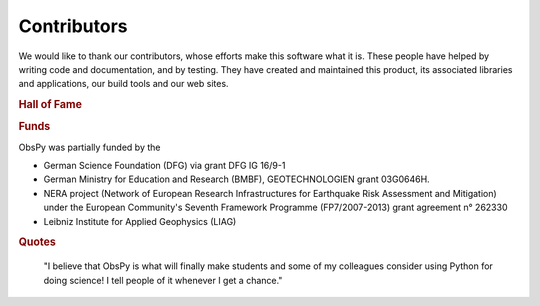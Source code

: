 .. DON'T EDIT THIS FILE MANUALLY!
   Instead edit txt files in the credits folder and
   run ``make credits`` from command line to automatically create this file!

Contributors
============

We would like to thank our contributors, whose efforts make this software what
it is. These people have helped by writing code and documentation, and by
testing. They have created and maintained this product, its associated
libraries and applications, our build tools and our web sites.

.. rubric:: Hall of Fame

.. hlist::
    :columns: 3

    * Adolfo Inza
    * Alberto Michelini
    * Alessia Maggi
    * Andreas Köhler
    * Anthony Lomax
    * Arthur Snoke
    * Bernhard Morgenstern
    * Chad Trabant
    * Charles J. Ammon
    * Chris Scheingraber
    * Christian Sippl
    * Claudio Satriano
    * Conny Hammer
    * David Ketchum
    * Elliott Sales de Andrade
    * Emiliano Russo
    * Fabian Engels
    * Felix Bernauer
    * Gaute Hope
    * Heiner Igel
    * Henri Martin
    * Joachim Saul
    * Joachim Wassermann
    * John Leeman
    * Lars Krieger
    * Leonardo Uieda
    * Lion Krischer
    * Marcus Walther
    * Marius Isken
    * Martin van Driel
    * Moritz Beyreuther
    * Nathaniel C. Miller
    * Paul Käufl
    * Peter Danecek
    * Philippe Lesage
    * Robert Barsch
    * Sebastian Heimann
    * Seyed Kasra Hosseini Zad
    * Simon Kremers
    * Stefan Stange
    * Sven Egdorf
    * Sébastien Bonaimé
    * Thomas Lecocq
    * Tobias Megies
    * Tom Richter
    * Tommaso Fabbri
    * Victor Kress
    * Yannik Behr
    * Ólafur St. Arnarsson

.. rubric:: Funds

ObsPy was partially funded by the

* German Science Foundation (DFG) via grant DFG IG 16/9-1
* German Ministry for Education and Research (BMBF), GEOTECHNOLOGIEN grant 03G0646H.
* NERA project (Network of European Research Infrastructures for Earthquake Risk Assessment and Mitigation) under the European Community's Seventh Framework Programme (FP7/2007-2013) grant agreement n° 262330
* Leibniz Institute for Applied Geophysics (LIAG)

.. rubric:: Quotes


.. epigraph::
    "I believe that ObsPy is what will finally make students and some of my colleagues consider using Python for doing science!  I tell people of it whenever I get a chance."
